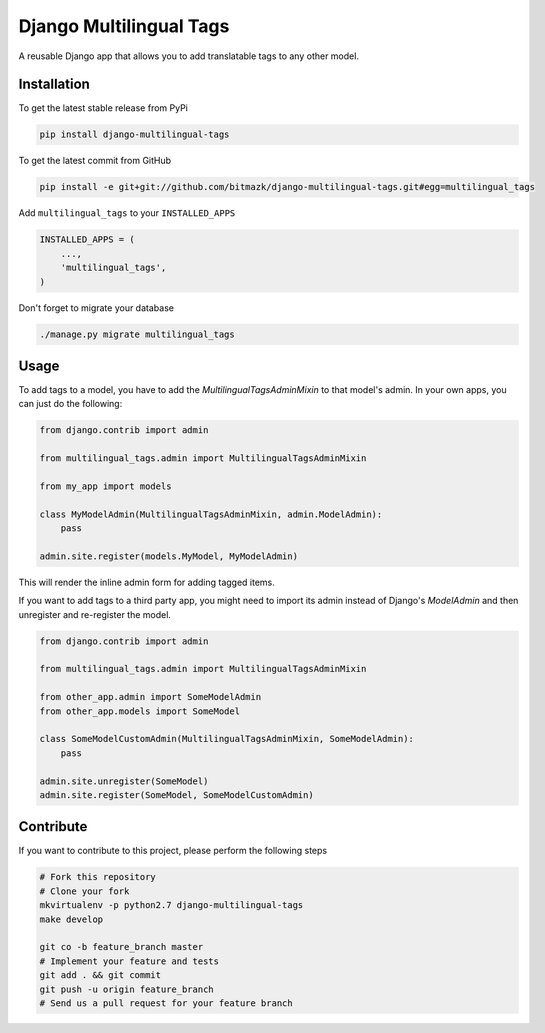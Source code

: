 Django Multilingual Tags
========================

A reusable Django app that allows you to add translatable tags to any other
model.

Installation
------------

To get the latest stable release from PyPi

.. code-block:: bash

    pip install django-multilingual-tags

To get the latest commit from GitHub

.. code-block:: bash

    pip install -e git+git://github.com/bitmazk/django-multilingual-tags.git#egg=multilingual_tags


Add ``multilingual_tags`` to your ``INSTALLED_APPS``

.. code-block:: python

    INSTALLED_APPS = (
        ...,
        'multilingual_tags',
    )


Don't forget to migrate your database

.. code-block:: bash

    ./manage.py migrate multilingual_tags


Usage
-----

To add tags to a model, you have to add the `MultilingualTagsAdminMixin` to
that model's admin. In your own apps, you can just do the following:

.. code-block:: python

    from django.contrib import admin

    from multilingual_tags.admin import MultilingualTagsAdminMixin

    from my_app import models

    class MyModelAdmin(MultilingualTagsAdminMixin, admin.ModelAdmin):
        pass

    admin.site.register(models.MyModel, MyModelAdmin)

This will render the inline admin form for adding tagged items.

If you want to add tags to a third party app, you might need to import its
admin instead of Django's `ModelAdmin` and then unregister and re-register the
model.

.. code-block:: python

    from django.contrib import admin

    from multilingual_tags.admin import MultilingualTagsAdminMixin

    from other_app.admin import SomeModelAdmin
    from other_app.models import SomeModel

    class SomeModelCustomAdmin(MultilingualTagsAdminMixin, SomeModelAdmin):
        pass

    admin.site.unregister(SomeModel)
    admin.site.register(SomeModel, SomeModelCustomAdmin)


Contribute
----------

If you want to contribute to this project, please perform the following steps

.. code-block:: bash

    # Fork this repository
    # Clone your fork
    mkvirtualenv -p python2.7 django-multilingual-tags
    make develop

    git co -b feature_branch master
    # Implement your feature and tests
    git add . && git commit
    git push -u origin feature_branch
    # Send us a pull request for your feature branch
